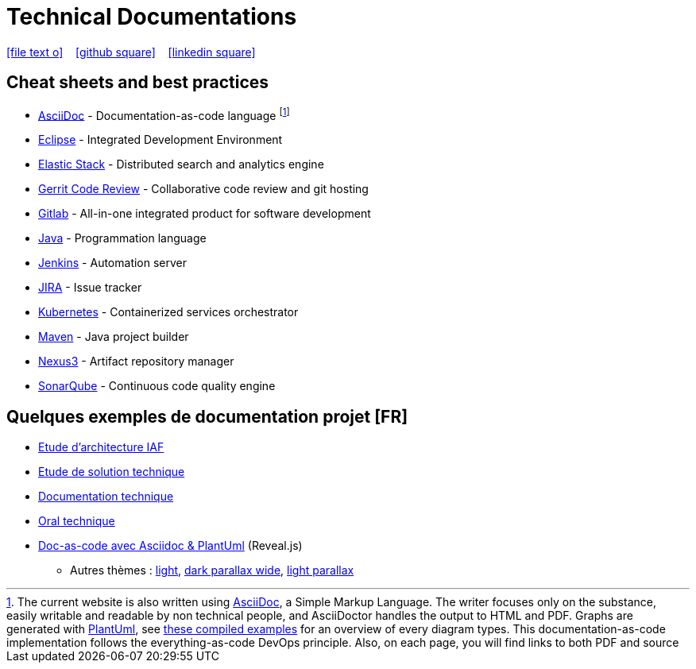 = Technical Documentations

//Need this blank line after ifdef, don't know why...
ifdef::backend-html5[]

icon:file-text-o[link={docname}.adoc] ‏ ‏ ‎ 
icon:github-square[link=https://github.com/bcouetil] ‏ ‏ ‎ 
icon:linkedin-square[link=https://www.linkedin.com/in/benoit-couetil-81741b140/]
endif::backend-html5[]

== Cheat sheets and best practices

//Footnotes are inline in PDF, this is a known issue : https://github.com/asciidoctor/asciidoctor-pdf/issues/85

* link:BP-asciidoc.html[AsciiDoc] - Documentation-as-code language footnote:[The current website is also written using link:https://asciidoctor.org/docs/asciidoc-syntax-quick-reference[AsciiDoc], a Simple Markup Language. The writer focuses only on the substance, easily writable and readable by non technical people, and AsciiDoctor handles the output to HTML and PDF. Graphs are generated with link:http://plantuml.com[PlantUml], see link:example-diagrams.html[these compiled examples] for an overview of every diagram types. This documentation-as-code implementation follows the everything-as-code DevOps principle. Also, on each page, you will find links to both PDF and source]

* link:BP-eclipse.html[Eclipse] - Integrated Development Environment

* link:BP-elastic.html[Elastic Stack] - Distributed search and analytics engine

* link:BP-gerrit.html[Gerrit Code Review] - Collaborative code review and git hosting

* link:BP-gitlab.html[Gitlab] - All-in-one integrated product for software development

* link:BP-java.html[Java] - Programmation language

* link:BP-jenkins.html[Jenkins] - Automation server

* link:BP-jira.html[JIRA] - Issue tracker

* link:BP-kubernetes.html[Kubernetes] - Containerized services orchestrator

* link:BP-maven.html[Maven] - Java project builder

* link:BP-nexus3.html[Nexus3] - Artifact repository manager

* link:BP-sonarqube.html[SonarQube] - Continuous code quality engine

== Quelques exemples de documentation projet [FR]

* link:SAF-architecture-sge.html[Etude d'architecture IAF]

* link:SAF-architecture-rscu.html[Etude de solution technique]

* link:STS-Gestion-du-routage.html[Documentation technique]

* link:oral-technique.html[Oral technique]

* link:PRES-asciidoc-dark.html[Doc-as-code avec Asciidoc & PlantUml] (Reveal.js)
** Autres thèmes : link:PRES-asciidoc-light.html[light], link:PRES-asciidoc-dark-parallax-wide.html[dark parallax wide], link:PRES-asciidoc-light-parallax.html[light parallax]

